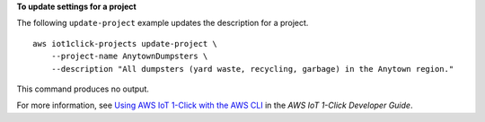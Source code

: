 **To update settings for a project**

The following ``update-project`` example updates the description for a project. ::

    aws iot1click-projects update-project \
        --project-name AnytownDumpsters \
        --description "All dumpsters (yard waste, recycling, garbage) in the Anytown region."

This command produces no output.

For more information, see `Using AWS IoT 1-Click with the AWS CLI <https://docs.aws.amazon.com/iot-1-click/latest/developerguide/1click-cli.html>`__ in the *AWS IoT 1-Click Developer Guide*.
